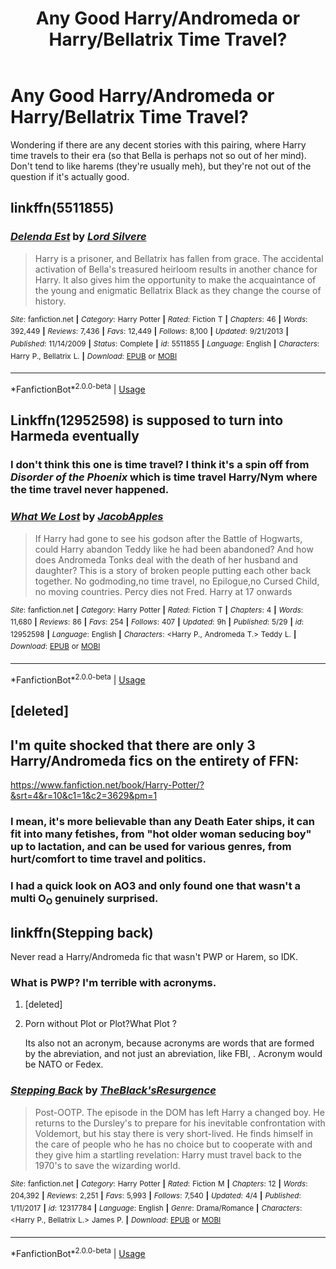 #+TITLE: Any Good Harry/Andromeda or Harry/Bellatrix Time Travel?

* Any Good Harry/Andromeda or Harry/Bellatrix Time Travel?
:PROPERTIES:
:Author: MindForgedManacle
:Score: 9
:DateUnix: 1527886841.0
:DateShort: 2018-Jun-02
:FlairText: Request
:END:
Wondering if there are any decent stories with this pairing, where Harry time travels to their era (so that Bella is perhaps not so out of her mind). Don't tend to like harems (they're usually meh), but they're not out of the question if it's actually good.


** linkffn(5511855)
:PROPERTIES:
:Author: imavet1
:Score: 8
:DateUnix: 1527888579.0
:DateShort: 2018-Jun-02
:END:

*** [[https://www.fanfiction.net/s/5511855/1/][*/Delenda Est/*]] by [[https://www.fanfiction.net/u/116880/Lord-Silvere][/Lord Silvere/]]

#+begin_quote
  Harry is a prisoner, and Bellatrix has fallen from grace. The accidental activation of Bella's treasured heirloom results in another chance for Harry. It also gives him the opportunity to make the acquaintance of the young and enigmatic Bellatrix Black as they change the course of history.
#+end_quote

^{/Site/:} ^{fanfiction.net} ^{*|*} ^{/Category/:} ^{Harry} ^{Potter} ^{*|*} ^{/Rated/:} ^{Fiction} ^{T} ^{*|*} ^{/Chapters/:} ^{46} ^{*|*} ^{/Words/:} ^{392,449} ^{*|*} ^{/Reviews/:} ^{7,436} ^{*|*} ^{/Favs/:} ^{12,449} ^{*|*} ^{/Follows/:} ^{8,100} ^{*|*} ^{/Updated/:} ^{9/21/2013} ^{*|*} ^{/Published/:} ^{11/14/2009} ^{*|*} ^{/Status/:} ^{Complete} ^{*|*} ^{/id/:} ^{5511855} ^{*|*} ^{/Language/:} ^{English} ^{*|*} ^{/Characters/:} ^{Harry} ^{P.,} ^{Bellatrix} ^{L.} ^{*|*} ^{/Download/:} ^{[[http://www.ff2ebook.com/old/ffn-bot/index.php?id=5511855&source=ff&filetype=epub][EPUB]]} ^{or} ^{[[http://www.ff2ebook.com/old/ffn-bot/index.php?id=5511855&source=ff&filetype=mobi][MOBI]]}

--------------

*FanfictionBot*^{2.0.0-beta} | [[https://github.com/tusing/reddit-ffn-bot/wiki/Usage][Usage]]
:PROPERTIES:
:Author: FanfictionBot
:Score: 5
:DateUnix: 1527888603.0
:DateShort: 2018-Jun-02
:END:


** Linkffn(12952598) is supposed to turn into Harmeda eventually
:PROPERTIES:
:Author: Commando666
:Score: 3
:DateUnix: 1527899914.0
:DateShort: 2018-Jun-02
:END:

*** I don't think this one is time travel? I think it's a spin off from /Disorder of the Phoenix/ which is time travel Harry/Nym where the time travel never happened.
:PROPERTIES:
:Author: SteamAngel
:Score: 5
:DateUnix: 1527939350.0
:DateShort: 2018-Jun-02
:END:


*** [[https://www.fanfiction.net/s/12952598/1/][*/What We Lost/*]] by [[https://www.fanfiction.net/u/4453643/JacobApples][/JacobApples/]]

#+begin_quote
  If Harry had gone to see his godson after the Battle of Hogwarts, could Harry abandon Teddy like he had been abandoned? And how does Andromeda Tonks deal with the death of her husband and daughter? This is a story of broken people putting each other back together. No godmoding,no time travel, no Epilogue,no Cursed Child, no moving countries. Percy dies not Fred. Harry at 17 onwards
#+end_quote

^{/Site/:} ^{fanfiction.net} ^{*|*} ^{/Category/:} ^{Harry} ^{Potter} ^{*|*} ^{/Rated/:} ^{Fiction} ^{T} ^{*|*} ^{/Chapters/:} ^{4} ^{*|*} ^{/Words/:} ^{11,680} ^{*|*} ^{/Reviews/:} ^{86} ^{*|*} ^{/Favs/:} ^{254} ^{*|*} ^{/Follows/:} ^{407} ^{*|*} ^{/Updated/:} ^{9h} ^{*|*} ^{/Published/:} ^{5/29} ^{*|*} ^{/id/:} ^{12952598} ^{*|*} ^{/Language/:} ^{English} ^{*|*} ^{/Characters/:} ^{<Harry} ^{P.,} ^{Andromeda} ^{T.>} ^{Teddy} ^{L.} ^{*|*} ^{/Download/:} ^{[[http://www.ff2ebook.com/old/ffn-bot/index.php?id=12952598&source=ff&filetype=epub][EPUB]]} ^{or} ^{[[http://www.ff2ebook.com/old/ffn-bot/index.php?id=12952598&source=ff&filetype=mobi][MOBI]]}

--------------

*FanfictionBot*^{2.0.0-beta} | [[https://github.com/tusing/reddit-ffn-bot/wiki/Usage][Usage]]
:PROPERTIES:
:Author: FanfictionBot
:Score: 2
:DateUnix: 1527900000.0
:DateShort: 2018-Jun-02
:END:


** [deleted]
:PROPERTIES:
:Score: 2
:DateUnix: 1527887620.0
:DateShort: 2018-Jun-02
:END:


** I'm quite shocked that there are only 3 Harry/Andromeda fics on the entirety of FFN:

[[https://www.fanfiction.net/book/Harry-Potter/?&srt=4&r=10&c1=1&c2=3629&pm=1]]
:PROPERTIES:
:Author: SteamAngel
:Score: 1
:DateUnix: 1527939577.0
:DateShort: 2018-Jun-02
:END:

*** I mean, it's more believable than any Death Eater ships, it can fit into many fetishes, from "hot older woman seducing boy" up to lactation, and can be used for various genres, from hurt/comfort to time travel and politics.
:PROPERTIES:
:Author: Hellstrike
:Score: 6
:DateUnix: 1527956697.0
:DateShort: 2018-Jun-02
:END:


*** I had a quick look on AO3 and only found one that wasn't a multi O_O genuinely surprised.
:PROPERTIES:
:Author: SteamAngel
:Score: 1
:DateUnix: 1527940154.0
:DateShort: 2018-Jun-02
:END:


** linkffn(Stepping back)

Never read a Harry/Andromeda fic that wasn't PWP or Harem, so IDK.
:PROPERTIES:
:Author: nauze18
:Score: 0
:DateUnix: 1527891562.0
:DateShort: 2018-Jun-02
:END:

*** What is PWP? I'm terrible with acronyms.
:PROPERTIES:
:Author: SteamAngel
:Score: 2
:DateUnix: 1527939401.0
:DateShort: 2018-Jun-02
:END:

**** [deleted]
:PROPERTIES:
:Score: 3
:DateUnix: 1527942939.0
:DateShort: 2018-Jun-02
:END:


**** Porn without Plot or Plot?What Plot ?

Its also not an acronym, because acronyms are words that are formed by the abreviation, and not just an abreviation, like FBI, . Acronym would be NATO or Fedex.
:PROPERTIES:
:Author: nauze18
:Score: 2
:DateUnix: 1527973146.0
:DateShort: 2018-Jun-03
:END:


*** [[https://www.fanfiction.net/s/12317784/1/][*/Stepping Back/*]] by [[https://www.fanfiction.net/u/8024050/TheBlack-sResurgence][/TheBlack'sResurgence/]]

#+begin_quote
  Post-OOTP. The episode in the DOM has left Harry a changed boy. He returns to the Dursley's to prepare for his inevitable confrontation with Voldemort, but his stay there is very short-lived. He finds himself in the care of people who he has no choice but to cooperate with and they give him a startling revelation: Harry must travel back to the 1970's to save the wizarding world.
#+end_quote

^{/Site/:} ^{fanfiction.net} ^{*|*} ^{/Category/:} ^{Harry} ^{Potter} ^{*|*} ^{/Rated/:} ^{Fiction} ^{M} ^{*|*} ^{/Chapters/:} ^{12} ^{*|*} ^{/Words/:} ^{204,392} ^{*|*} ^{/Reviews/:} ^{2,251} ^{*|*} ^{/Favs/:} ^{5,993} ^{*|*} ^{/Follows/:} ^{7,540} ^{*|*} ^{/Updated/:} ^{4/4} ^{*|*} ^{/Published/:} ^{1/11/2017} ^{*|*} ^{/id/:} ^{12317784} ^{*|*} ^{/Language/:} ^{English} ^{*|*} ^{/Genre/:} ^{Drama/Romance} ^{*|*} ^{/Characters/:} ^{<Harry} ^{P.,} ^{Bellatrix} ^{L.>} ^{James} ^{P.} ^{*|*} ^{/Download/:} ^{[[http://www.ff2ebook.com/old/ffn-bot/index.php?id=12317784&source=ff&filetype=epub][EPUB]]} ^{or} ^{[[http://www.ff2ebook.com/old/ffn-bot/index.php?id=12317784&source=ff&filetype=mobi][MOBI]]}

--------------

*FanfictionBot*^{2.0.0-beta} | [[https://github.com/tusing/reddit-ffn-bot/wiki/Usage][Usage]]
:PROPERTIES:
:Author: FanfictionBot
:Score: 1
:DateUnix: 1527891611.0
:DateShort: 2018-Jun-02
:END:
